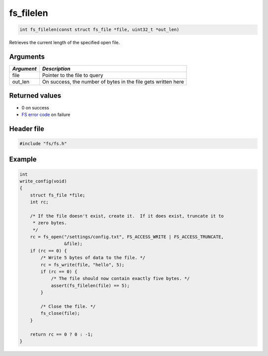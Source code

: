 fs\_filelen
-----------

.. code:: c

    int fs_filelen(const struct fs_file *file, uint32_t *out_len)

Retrieves the current length of the specified open file.

Arguments
^^^^^^^^^

+--------------+-----------------------------------------------------------------+
| *Argument*   | *Description*                                                   |
+==============+=================================================================+
| file         | Pointer to the file to query                                    |
+--------------+-----------------------------------------------------------------+
| out\_len     | On success, the number of bytes in the file gets written here   |
+--------------+-----------------------------------------------------------------+

Returned values
^^^^^^^^^^^^^^^

-  0 on success
-  `FS error code <fs_return_codes.html>`__ on failure

Header file
^^^^^^^^^^^

.. code:: c

    #include "fs/fs.h"

Example
^^^^^^^

.. code:: c

    int
    write_config(void)
    {
        struct fs_file *file;
        int rc;

        /* If the file doesn't exist, create it.  If it does exist, truncate it to
         * zero bytes.
         */
        rc = fs_open("/settings/config.txt", FS_ACCESS_WRITE | FS_ACCESS_TRUNCATE,
                     &file);
        if (rc == 0) {
            /* Write 5 bytes of data to the file. */
            rc = fs_write(file, "hello", 5);
            if (rc == 0) {
                /* The file should now contain exactly five bytes. */
                assert(fs_filelen(file) == 5);
            }

            /* Close the file. */
            fs_close(file);
        }

        return rc == 0 ? 0 : -1;
    }
